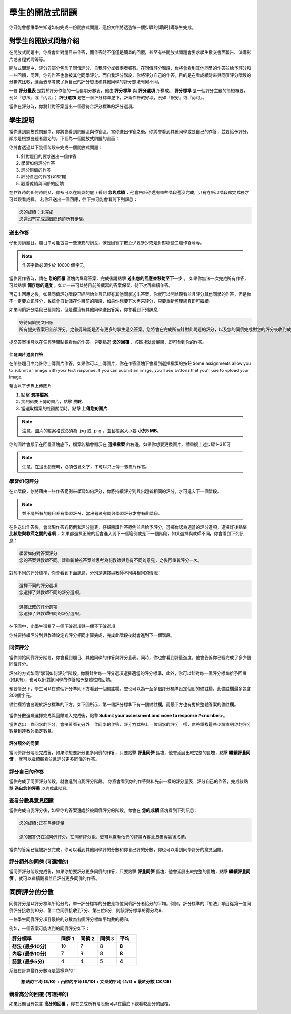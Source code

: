 .. _PA for Students:

###########################################
學生的開放式問題
###########################################

你可能會想讓學生知道如何完成一份開放式問題，這份文件將透過每一個步驟的講解引導學生完成。

**************************************************
對學生的開放式問題介紹
**************************************************

在開放式問題中，你將會針對題目來作答，而作答時不僅僅是簡單的回覆，甚至有些開放式問題會要求學生繳交書面報告、演講影片或者程式碼等等。

開放式問題中，評分的部分包含了同儕評分、自我評分或者兩者都有。在同儕評分階段，你將會看到其他同學的作答並給予評分和一些回饋，同理，你的作答也會被其他同學評分。而自我評分階段，你將評分自己的作答，目的是在看成績時來與同儕評分階段的分數做比較，進而去思考或了解自己的評分想法和其他同學的評分想法有何不同。

一份 **評分量表** 是對於評分作答的一個預期分數表，他由 **評分標準** 與 **評分選項** 所構成。 **評分標準** 是一個評分主題的簡短概要，例如『想法』或『內容』； **評分選項** 是在一個評分標準底下，評斷作答的好壞，例如『很好』或『尚可』。

.. image:: Images/PA_S_Rubric.png
   :alt: Rubric showing criteria and options
   :width: 500

當你在評分時，你將針對答案選出一個最符合評分標準的評分選項。

************************
學生說明
************************

當你進到開放式問題中，你將會看到問題區與作答區，當你送出作答之後，你將會看到其他同學或是自己的作答，並要給予評分，順序是根據出題者設定的，下圖為一個開放式問題的畫面：

.. image:: Images/PA_S_AsmtWithResponse.png
   :alt: Open response assessment example with question, response field, and assessment types and status labeled
   :width: 550

你將會透過以下幾個階段來完成一個開放式問題：

#. 針對題目的要求送出一個作答
#. 學習如何評分作答
#. 評分同儕的作答
#. 評分自己的作答(如果有)
#. 觀看成績與同儕的回饋

在作答時的任何時間點，你都可以在網頁的底下看到 **您的成績** ，他會告訴你還有哪些階段還沒完成，只有在所以階段都完成後才可以觀看成績。 若你只送出一個回應，往下拉可能會看到下列訊息：

.. code-block:: xml

  您的成績：未完成
  您還沒有完成這個問題的所有步驟。

=====================
送出作答
=====================

仔細閱讀題目。題目中可能包含一些重要的訊息，像是回答字數至少要多少或是針對哪些主題作答等等。

.. note:: 作答字數必須少於 10000 個字元。


當你要作答時，請在 **您的回覆** 區塊內填寫答案，完成後請點擊 **送出您的回應並移動至下一步** 。 如果你無法一次完成所有作答，可以點擊 **儲存您的進度** ，如此一來可以將目前所撰寫的答案保留，待下次再繼續作答。

再送出回應之後，如果同儕評分階段已經開始並且已經有其他同學送出答案，你就可以開始觀看並且評分其他同學的作答，但是你不一定要立即評分，系統會自動儲存你目前的階段，如果你想要下次再來評分，只要重新整理網頁即可繼續。

如果同儕評分階段已經開始，但是還沒有其他同學送出答案，你會看到下列訊息：

.. code-block:: xml

  等待同儕提交回應
  所有提交答案已全部評分。之後再確認是否有更多的學生遞交答案。您將會在完成所有針對此問題的評分，以及您的同儕完成對您的評分後收到成績。

提交答案後可以在任何時間點觀看你的作答，只要點選 **您的回覆** ，該區塊就會展開，即可看到你的作答。

.. image:: Images/PA_S_ReviewResponse.png
   :alt: Image of the Response field collapsed and then expanded
   :width: 550

伴隨圖片送出作答
***********************************

在某些題目中允許你上傳圖片作答，如果你可以上傳圖片，你在作答區塊下會看到選擇檔案的按鈕
Some assignments allow you to submit an image with your text response. If you can submit an image, you'll see buttons that you'll use to upload your image.

.. image:: Images/PA_Upload_ChooseFile.png 
   :alt: Open response assessment example with Choose File and Upload Your Image buttons circled
   :width: 500

藉由以下步驟上傳圖片

#. 點擊 **選擇檔案**.
#. 找到你要上傳的圖片，點擊 **開啟**.
#. 當選取檔案的視窗關閉時，點擊 **上傳您的圖片**.

.. note:: 注意，圖片的檔案格式必須為 .jpg 或 .png ，並且檔案大小要 **小於5 MB**。

你的圖片會顯示在回覆區塊底下，檔案名稱會顯示在 **選擇檔案** 的右邊，如果你想要更換圖片，請重複上述步驟1~3即可

.. image:: Images/PA_Upload_WithImage.png
   :alt: Example response with an image of Paris
   :width: 500

.. note:: 注意，在送出回應時，必須包含文字，不可以只上傳一張圖片作答。

============================
學習如何評分
============================

在此階段，你將藉由一些作答範例來學習如何評分，你將持續評分到與出題者相同的評分，才可進入下一個階段。

.. note:: 並不是所有的題目都有學習評分，當出題者有開啟學習評分才會有此階段。

在你送出作答後，會出現作答的範例和評分量表，仔細閱讀作答範例並且給予評分，選擇你認為適當的評分選項，選擇好後點擊 **比較您與教師之間的選項** ，如果都選擇正確的話會進入到下一個範例或是下一個階段，如果選擇與教師不同，你會看到下列訊息：

.. code-block:: xml

  學習如何對答案評分
  您的答案與教師不同。請重新檢視答案並思考為何教師與您有不同的意見，之後再重新評分一次。

對於不同的評分標準，你會看到下面訊息，分別是選擇與教師不同與相同的情況：

.. code-block:: xml

  選擇不同的評分選項
  您選擇了與教師不同的評分選項。

.. code-block:: xml

  選擇正確的評分選項
  您選擇了與教師相同的評分選項。

在下圖中，此學生選擇了一個正確選項與一個不正確選項

.. image:: Images/PA_TrainingAssessment_Scored.png
   :alt: Sample training response, scored
   :width: 500

你將要持續評分到與教師設定的評分相同才算完成，完成此階段後就會進到下一個階段。

=====================
同儕評分
=====================

當你開始同儕評分階段，你會看到題目、其他同學的作答與評分量表。同時，你也會看到評量進度，他會告訴你已經完成了多少個同儕評分。

.. image:: Images/PA_S_PeerAssmt.png
   :alt: In-progress peer assessment
   :width: 500

評分的方式如同"學習如何評分"階段，你將針對每一評分選項選擇適當的評分標準，此外，你可以針對每一個評分標準給予回饋(如果有)，也可以針對該同學的作答給予整體性的回饋。

.. note:: 
預設情況下，學生可以在整個評分準則下方看到一個備註欄。您也可以為一至多個評分標準設定個別的備註欄。此備註欄最多包含300個字元。

備註欄將會出現於評分標準的下方。如下圖所示，第一個評分標準下有一個備註欄，而最下方也有對於整體答案的備註欄。

    .. image:: Images/PA_CriterionAndOverallComments.png
       :alt: Rubric with comment fields under each criterion and under overall response
       :width: 600

當你分數選項選擇完成與回饋輸入完成後，點擊 **Submit your assessment and move to response #<number>**。

當你送出一位同學的評分，會接著看到另外一位同學的作答，評分方式與上一位同學的評分一樣，你將重複這些步驟直到你的評分數量到達教師指定數量。

評分額外的同儕
********************************

當同儕評分階段完成後，如果你想要評分更多同儕的作答，只要點擊 **評量同儕** 區塊，他會延展出較完整的區塊，點擊 **繼續評量同儕** ，就可以繼續觀看並且評分更多同儕的作答。

.. image:: Images/PA_ContinueGrading.png
   :width: 500
   :alt: The peer assessment step expanded so that "Continue Assessing Peers" is visible


=====================
評分自己的作答
=====================

當你完成了同儕評分階段，就會進到自我評分階段。 你將會看到你的作答與和先前一樣的評分量表，評分自己的作答，完成後點擊 **送出您的評量** 以完成此階段。

==========================================
查看分數與意見回饋
==========================================

當你完成自我評分後，如果你的答案還處於被同儕評分的階段，你會在 **您的成績** 區塊看到下列訊息：

.. code-block:: xml

  您的成績:正在等待評量

  您的回答仍在被同儕評分。在同儕評分後，您可以查看他們的評論內容並且獲得最後成績。

當你的答案已經被評分完成，你可以看到其他同學評的分數和你自己評的分數，你也可以看到同學評分的意見回饋。

.. image:: Images/PA_AllScores.png
   :alt: A student's response with peer and self assessment scores
   :width: 550

=================================================
評分額外的同儕 (可選擇的)
=================================================

當同儕評分階段完成後，如果你想要評分更多同儕的作答，只要點擊 **評量同儕** 區塊，他會延展出較完整的區塊，點擊 **繼續評量同儕** ，就可以繼續觀看並且評分更多同儕的作答。

***********************
同儕評分的分數
***********************

同儕評分是以評分標準所給分的，單一評分標準的分數是每位同儕評分者給分的平均。例如，評分標準的『想法』項目從第一位同儕評分接收到10分、第二位同儕接收到7分、第三位8分，則該評分標準的得分為8。

一位學生同儕評分項目最終的分數為各個評分標準平均數的總和。

例如，一個答案可能收到的同儕評分如下：


.. list-table::
   :widths: 25 10 10 10 10
   :stub-columns: 1
   :header-rows: 1

   * - 評分標準
     - 同儕 1
     - 同儕 2
     - 同儕 3
     - 平均
   * - 想法 (最多10分)
     - 10
     - 7
     - 8
     - **8**
   * - 內容 (最多10分)
     - 7
     - 9
     - 8
     - **8**
   * - 語意 (最多5分)
     - 4
     - 4
     - 5
     - **4**


系統在計算最終分數時是這樣算的：

  **想法的平均 (8/10) + 內容的平均 (8/10) + 文法的平均 (4/5) = 最終分數 (20/25)**


==================================
觀看高分的回覆 (可選擇的)
==================================

如果此題目有包含 **高分的回覆** ，你在完成所有階段後可以在最底下觀看較高分的回覆。

.. image:: Images/PA_TopResponses.png
   :alt: Section that shows the text and scores of the top three responses for the assignment
   :width: 500




